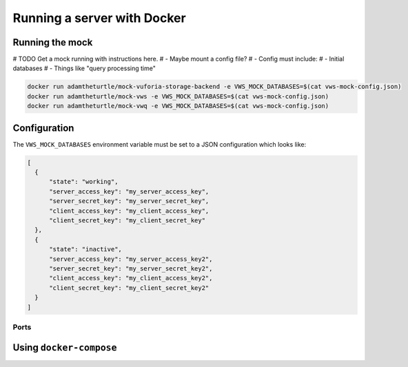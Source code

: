 Running a server with Docker
============================

Running the mock
----------------

# TODO Get a mock running with instructions here.
# - Maybe mount a config file?
# - Config must include:
#    - Initial databases
#    - Things like "query processing time"

.. code:: sh

   docker run adamtheturtle/mock-vuforia-storage-backend -e VWS_MOCK_DATABASES=$(cat vws-mock-config.json)
   docker run adamtheturtle/mock-vws -e VWS_MOCK_DATABASES=$(cat vws-mock-config.json)
   docker run adamtheturtle/mock-vwq -e VWS_MOCK_DATABASES=$(cat vws-mock-config.json)

Configuration
-------------

The ``VWS_MOCK_DATABASES`` environment variable must be set to a JSON configuration which looks like:

.. code-block:: json

   [
     {
         "state": "working",
         "server_access_key": "my_server_access_key",
         "server_secret_key": "my_server_secret_key",
         "client_access_key": "my_client_access_key",
         "client_secret_key": "my_client_secret_key"
     },
     {
         "state": "inactive",
         "server_access_key": "my_server_access_key2",
         "server_secret_key": "my_server_secret_key2",
         "client_access_key": "my_client_access_key2",
         "client_secret_key": "my_client_secret_key2"
     }
   ]

Ports
~~~~~

Using ``docker-compose``
------------------------
